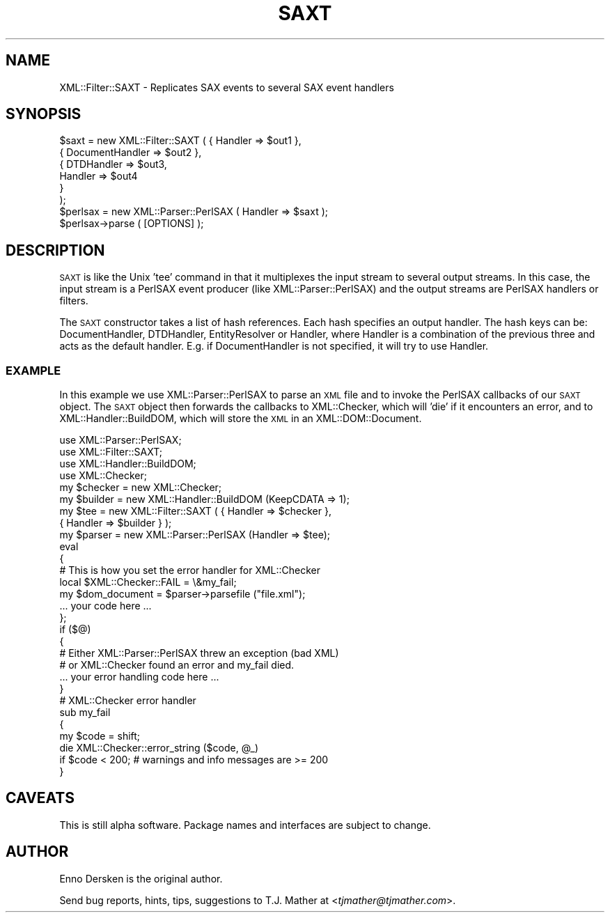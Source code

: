 .\" Automatically generated by Pod::Man 2.23 (Pod::Simple 3.14)
.\"
.\" Standard preamble:
.\" ========================================================================
.de Sp \" Vertical space (when we can't use .PP)
.if t .sp .5v
.if n .sp
..
.de Vb \" Begin verbatim text
.ft CW
.nf
.ne \\$1
..
.de Ve \" End verbatim text
.ft R
.fi
..
.\" Set up some character translations and predefined strings.  \*(-- will
.\" give an unbreakable dash, \*(PI will give pi, \*(L" will give a left
.\" double quote, and \*(R" will give a right double quote.  \*(C+ will
.\" give a nicer C++.  Capital omega is used to do unbreakable dashes and
.\" therefore won't be available.  \*(C` and \*(C' expand to `' in nroff,
.\" nothing in troff, for use with C<>.
.tr \(*W-
.ds C+ C\v'-.1v'\h'-1p'\s-2+\h'-1p'+\s0\v'.1v'\h'-1p'
.ie n \{\
.    ds -- \(*W-
.    ds PI pi
.    if (\n(.H=4u)&(1m=24u) .ds -- \(*W\h'-12u'\(*W\h'-12u'-\" diablo 10 pitch
.    if (\n(.H=4u)&(1m=20u) .ds -- \(*W\h'-12u'\(*W\h'-8u'-\"  diablo 12 pitch
.    ds L" ""
.    ds R" ""
.    ds C` ""
.    ds C' ""
'br\}
.el\{\
.    ds -- \|\(em\|
.    ds PI \(*p
.    ds L" ``
.    ds R" ''
'br\}
.\"
.\" Escape single quotes in literal strings from groff's Unicode transform.
.ie \n(.g .ds Aq \(aq
.el       .ds Aq '
.\"
.\" If the F register is turned on, we'll generate index entries on stderr for
.\" titles (.TH), headers (.SH), subsections (.SS), items (.Ip), and index
.\" entries marked with X<> in POD.  Of course, you'll have to process the
.\" output yourself in some meaningful fashion.
.ie \nF \{\
.    de IX
.    tm Index:\\$1\t\\n%\t"\\$2"
..
.    nr % 0
.    rr F
.\}
.el \{\
.    de IX
..
.\}
.\"
.\" Accent mark definitions (@(#)ms.acc 1.5 88/02/08 SMI; from UCB 4.2).
.\" Fear.  Run.  Save yourself.  No user-serviceable parts.
.    \" fudge factors for nroff and troff
.if n \{\
.    ds #H 0
.    ds #V .8m
.    ds #F .3m
.    ds #[ \f1
.    ds #] \fP
.\}
.if t \{\
.    ds #H ((1u-(\\\\n(.fu%2u))*.13m)
.    ds #V .6m
.    ds #F 0
.    ds #[ \&
.    ds #] \&
.\}
.    \" simple accents for nroff and troff
.if n \{\
.    ds ' \&
.    ds ` \&
.    ds ^ \&
.    ds , \&
.    ds ~ ~
.    ds /
.\}
.if t \{\
.    ds ' \\k:\h'-(\\n(.wu*8/10-\*(#H)'\'\h"|\\n:u"
.    ds ` \\k:\h'-(\\n(.wu*8/10-\*(#H)'\`\h'|\\n:u'
.    ds ^ \\k:\h'-(\\n(.wu*10/11-\*(#H)'^\h'|\\n:u'
.    ds , \\k:\h'-(\\n(.wu*8/10)',\h'|\\n:u'
.    ds ~ \\k:\h'-(\\n(.wu-\*(#H-.1m)'~\h'|\\n:u'
.    ds / \\k:\h'-(\\n(.wu*8/10-\*(#H)'\z\(sl\h'|\\n:u'
.\}
.    \" troff and (daisy-wheel) nroff accents
.ds : \\k:\h'-(\\n(.wu*8/10-\*(#H+.1m+\*(#F)'\v'-\*(#V'\z.\h'.2m+\*(#F'.\h'|\\n:u'\v'\*(#V'
.ds 8 \h'\*(#H'\(*b\h'-\*(#H'
.ds o \\k:\h'-(\\n(.wu+\w'\(de'u-\*(#H)/2u'\v'-.3n'\*(#[\z\(de\v'.3n'\h'|\\n:u'\*(#]
.ds d- \h'\*(#H'\(pd\h'-\w'~'u'\v'-.25m'\f2\(hy\fP\v'.25m'\h'-\*(#H'
.ds D- D\\k:\h'-\w'D'u'\v'-.11m'\z\(hy\v'.11m'\h'|\\n:u'
.ds th \*(#[\v'.3m'\s+1I\s-1\v'-.3m'\h'-(\w'I'u*2/3)'\s-1o\s+1\*(#]
.ds Th \*(#[\s+2I\s-2\h'-\w'I'u*3/5'\v'-.3m'o\v'.3m'\*(#]
.ds ae a\h'-(\w'a'u*4/10)'e
.ds Ae A\h'-(\w'A'u*4/10)'E
.    \" corrections for vroff
.if v .ds ~ \\k:\h'-(\\n(.wu*9/10-\*(#H)'\s-2\u~\d\s+2\h'|\\n:u'
.if v .ds ^ \\k:\h'-(\\n(.wu*10/11-\*(#H)'\v'-.4m'^\v'.4m'\h'|\\n:u'
.    \" for low resolution devices (crt and lpr)
.if \n(.H>23 .if \n(.V>19 \
\{\
.    ds : e
.    ds 8 ss
.    ds o a
.    ds d- d\h'-1'\(ga
.    ds D- D\h'-1'\(hy
.    ds th \o'bp'
.    ds Th \o'LP'
.    ds ae ae
.    ds Ae AE
.\}
.rm #[ #] #H #V #F C
.\" ========================================================================
.\"
.IX Title "SAXT 3"
.TH SAXT 3 "2001-08-26" "perl v5.12.3" "User Contributed Perl Documentation"
.\" For nroff, turn off justification.  Always turn off hyphenation; it makes
.\" way too many mistakes in technical documents.
.if n .ad l
.nh
.SH "NAME"
XML::Filter::SAXT \- Replicates SAX events to several SAX event handlers
.SH "SYNOPSIS"
.IX Header "SYNOPSIS"
.Vb 6
\& $saxt = new XML::Filter::SAXT ( { Handler => $out1 },
\&                                 { DocumentHandler => $out2 },
\&                                 { DTDHandler => $out3,
\&                                   Handler => $out4 
\&                                 }
\&                               );
\&
\& $perlsax = new XML::Parser::PerlSAX ( Handler => $saxt );
\& $perlsax\->parse ( [OPTIONS] );
.Ve
.SH "DESCRIPTION"
.IX Header "DESCRIPTION"
\&\s-1SAXT\s0 is like the Unix 'tee' command in that it multiplexes the input stream
to several output streams. In this case, the input stream is a PerlSAX event
producer (like XML::Parser::PerlSAX) and the output streams are PerlSAX 
handlers or filters.
.PP
The \s-1SAXT\s0 constructor takes a list of hash references. Each hash specifies
an output handler. The hash keys can be: DocumentHandler, DTDHandler, 
EntityResolver or Handler, where Handler is a combination of the previous three
and acts as the default handler.
E.g. if DocumentHandler is not specified, it will try to use Handler.
.SS "\s-1EXAMPLE\s0"
.IX Subsection "EXAMPLE"
In this example we use XML::Parser::PerlSAX to parse an \s-1XML\s0 file and
to invoke the PerlSAX callbacks of our \s-1SAXT\s0 object. The \s-1SAXT\s0 object then
forwards the callbacks to XML::Checker, which will 'die' if it encounters
an error, and to XML::Handler::BuildDOM, which will store the \s-1XML\s0 in an
XML::DOM::Document.
.PP
.Vb 4
\& use XML::Parser::PerlSAX;
\& use XML::Filter::SAXT;
\& use XML::Handler::BuildDOM;
\& use XML::Checker;
\&
\& my $checker = new XML::Checker;
\& my $builder = new XML::Handler::BuildDOM (KeepCDATA => 1);
\& my $tee = new XML::Filter::SAXT ( { Handler => $checker },
\&                                   { Handler => $builder } );
\&
\& my $parser = new XML::Parser::PerlSAX (Handler => $tee);
\& eval
\& {
\&    # This is how you set the error handler for XML::Checker
\&    local $XML::Checker::FAIL = \e&my_fail;
\&
\&    my $dom_document = $parser\->parsefile ("file.xml");
\&    ... your code here ...
\& };
\& if ($@)
\& {
\&    # Either XML::Parser::PerlSAX threw an exception (bad XML)
\&    # or XML::Checker found an error and my_fail died.
\&    ... your error handling code here ...
\& }
\&
\& # XML::Checker error handler
\& sub my_fail
\& {
\&   my $code = shift;
\&   die XML::Checker::error_string ($code, @_)
\&        if $code < 200;   # warnings and info messages are >= 200
\& }
.Ve
.SH "CAVEATS"
.IX Header "CAVEATS"
This is still alpha software. 
Package names and interfaces are subject to change.
.SH "AUTHOR"
.IX Header "AUTHOR"
Enno Dersken is the original author.
.PP
Send bug reports, hints, tips, suggestions to T.J. Mather at
<\fItjmather@tjmather.com\fR>.

